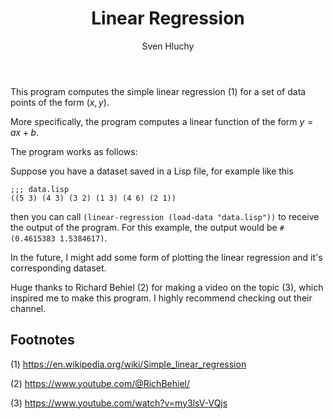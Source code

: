 #+TITLE: Linear Regression
#+AUTHOR: Sven Hluchy

This program computes the simple linear regression (1) for a set of
data points of the form $(x, y)$.

More specifically, the program computes a linear function of the form $y=ax+b$.

The program works as follows:

Suppose you have a dataset saved in a Lisp file, for example like this

#+BEGIN_SRC Lisp
  ;;; data.lisp
  ((5 3) (4 3) (3 2) (1 3) (4 6) (2 1))
#+END_SRC

then you can call =(linear-regression (load-data "data.lisp"))= to
receive the output of the program. For this example, the output would
be =#(0.4615383 1.5384617)=.

In the future, I might add some form of plotting the linear regression
and it's corresponding dataset.

Huge thanks to Richard Behiel (2) for making a video on the topic (3),
which inspired me to make this program. I highly recommend checking
out their channel.

** Footnotes

(1) https://en.wikipedia.org/wiki/Simple_linear_regression

(2) https://www.youtube.com/@RichBehiel/

(3) https://www.youtube.com/watch?v=my3lsV-VQjs
